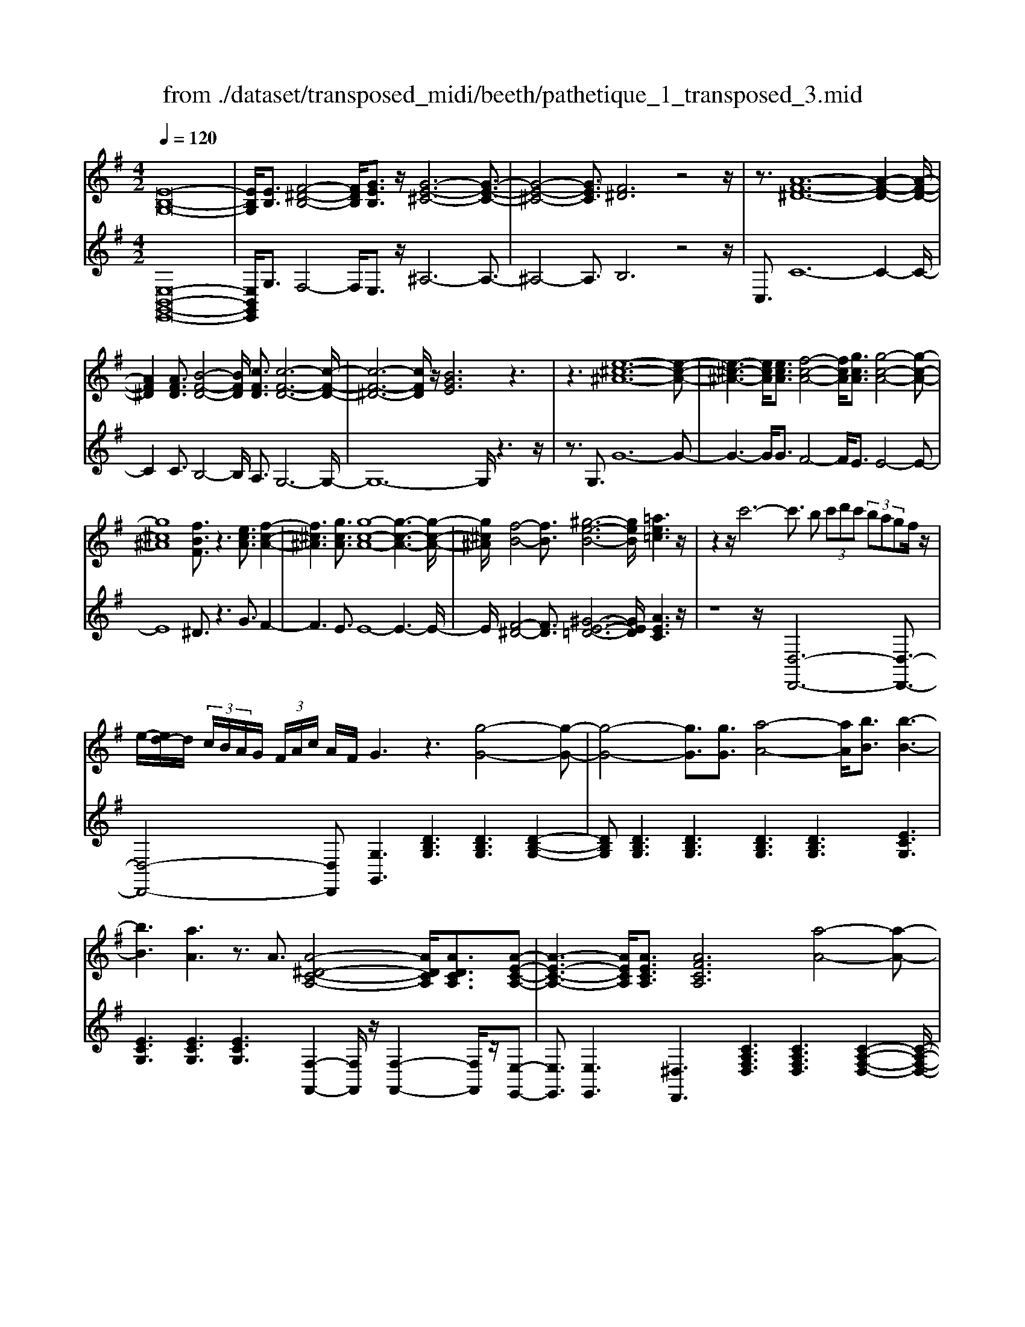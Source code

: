 X: 1
T: from ./dataset/transposed_midi/beeth/pathetique_1_transposed_3.mid
M: 4/2
L: 1/8
Q:1/4=120
% Last note suggests minor mode tune
K:G % 1 sharps
V:1
%%MIDI program 1
[E-B,-G,-]16| \
[EB,G,]/2[EB,]3/2 [F-^D-B,-]4 [FDB,]/2[GEB,]3/2 z/2[G-E-^C-]6[G-E-C-]3/2| \
[G-E-^C-]4 [GEC]3/2[F^D]6z4z/2| \
z3/2[A-F-^D-]12[A-F-D-]2[A-F-D-]/2|
[AF^D]2 [AFD]3/2[B-F-D-]4[BFD]/2 [cFD]3/2[c-F-D-]6[c-F-D-]/2| \
[c-F-^D-]6 [cFD]/2z/2[BGE]6z3| \
z3[e-^c-^A-]12[e-c-A-]| \
[e-^c-^A-]3[ecA]/2[ecA]3/2[f-c-A-]4[fcA]/2[gcA]3/2[g-c-A-]4[g-c-A-]|
[g^c^A]8 [fBF]3/2z3[ecA]3/2 [f-c-A-]2| \
[f^c^A]3[gcA]3/2[g-c-A-]8[g-c-A-]3[g-c-A-]/2| \
[g^c^A]/2[f-B-]4[fB]3/2 [^g-e-B-]6 [geB]/2[=ae=c]3z/2| \
z2 z/2c'6-c'3/2 b (3c'd'c' (3bagf/2z/2|
e/2-[ed-]/2d/2 (3c/2B/2A/2G/2 (3F/2A/2c/2 A/2F/2G3 z3[g-G-]4[g-G-]| \
[g-G-]4 [gG]3/2[gG]3/2[a-A-]4[aA]/2[bB]3/2[b-B-]3| \
[bB]3[aA]3 z3/2A3/2[A-^D-C-A,-]4[ADCA,]/2[ADCA,]3/2[A-E-C-A,-]| \
[A-E-C-A,-]3[AECA,]/2[AECA,]3/2[AFCA,]6[a-A-]4[a-A-]|
[a-A-]4 [aA]3/2[aA]3/2[b-B-]4[bB]/2[c'c]3/2[c'-c-]3| \
[c'c]3[bB]3 z3/2[B^G=FB,]3/2[^c-=G-F-C-]4[cGFC]/2[cGFC]3/2[d-G-F-D-]| \
[d-G-=F-D-]3[d-dG-GF-FD-D]/2[dGFD][^c^A^FC]6[c'-c-]4[c'-c-]3/2| \
[^c'-c-]4 [c'c][c'c]3/2[^d'-d-]4[d'd]/2[e'e]3/2[e'-e-]3[e'-e-]/2|
[e'-e-]2 [e'e]/2[^d'd]3z8z/2 [d'-d-]2| \
[^d'-d-]2 [d'd]/2[e'e]3/2 [=f'f]6 [^f'-f-]4 [f'f]3/2z/2| \
z4 z[f'-f-]4[f'f]/2[g'g]3/2[^g'-g-]4[g'-g-]| \
[^g'g]/2[a'-a-]8[a'a]3z/2 [a'-a-]4|
[a'a]2 [a'-a-]6 [a'a]g'/2z/2  (3f'a'g' f'/2z/2e'/2^d'3/2z| \
z/2^d'3/2 z3/2[d'a]3/2z3/2[d'a]3/2 z2 [e'g]6| \
z16| \
z3/2e'6-e' (3^d'e'f'e'/2=d'/2c'/2 b/2d'/2c'3/2z3/2|
c'3/2z3/2c'3/2z3/2 c'2 z3/2b3-b/2g'3-| \
g'/2f'/2=f'/2e'/2 ^d'/2 (3=d'/2^c'/2=c'/2b/2 ^a/2=a/2^g/2 (3^f/2=f/2e/2 (3^d/2=d/2^c/2=c/2  (3B/2^A/2=A/2 (3G/2=G/2^F/2 =F/2E/2[c-^D]/2c3-c/2z/2D/2-| \
^D/2-[E-D]/2E2[^G=D]/2z/2 [AC]/2[BG]/2z/2[cA]/2 [^dF]/2z/2[e=G]/2z/2 [e^G]3/2[g=d]/2 [ac]/2z/2[bg]/2[c'a]/2 z/2[^d'f]/2[e'b=ge]3/2z/2[b-a-d-B-]| \
[ba^dB]/2[geB]3/2 [fcA]3/2[e-BG-]3/2[e-^AG-]3/2[e-G-]/2[e^cG]3/2[d=AF]3/2 [eGE]/2z/2E3/2[^G=D]/2[A=C]/2z/2 [BG]/2z/2[cA]/2[^dF]/2|
z/2[eG]/2[e^G]3/2[gd]/2z/2[ac]/2 z/2[bg]/2[c'a]/2z/2 [^d'f]/2[e'b=ge]3/2 [badB]3/2[geB]3/2z/2[fcA]3/2[e-BG-]3/2[e-^AG-]3/2| \
[e-^cG-]3[eG]/2[^dBF]z/2[b-B-]2[bB]/2z/2 [bB]2 a/2f/2 (3d/2B/2A/2 F/2 (3D/2E/2G/2E/2 B,/2 (3^A,/2E/2=C/2A,/2| \
B,z/2[b-B-]2[bB]/2 z[bB]2[af]/2^d/2  (3B/2A/2F/2D/2 (3E/2G/2E/2B,/2^A,/2 (3E/2C/2A,/2B,A/2 B/2z/2[eA]/2[dB]/2| \
z/2[^ae]/2z/2[b^d]/2 [e'a]/2z/2[d'b]/2z2z/2 [G-=F=D]3[GE] f/2e/2z/2[bf]/2 z/2[c'e]/2[f'b]/2z/2 [e'c']/2[f'b]/2z/2[e'c']/2|
z2 z/2[^AGE]3[=AF][g^c]/2[fd]/2z/2 [c'g]/2z/2[d'f]/2[g'c']/2 z/2[f'd']/2[g'c']/2z/2 [f'd']/2z[c'g]3/2[d'f]| \
z/2[g^c]3/2 [fd]z/2[cG]3/2[dF] z/2[GC]3/2 [FD]C D/2-[DC-]/2C/2DC/2-[D-C]/2D/2 Cz/2D,/2| \
z/2 (3G,A,^A,d/2z/2g/2 z/2=a/2^a2-a/2g/2- g/2a2-[ag-]/2g/2f (3D,=A,^A,C/2z/2d/2-| \
d/2c'/2-[c'^a-]/2a/2 z/2a/2<=a/2z/2 a/2<g/2z/2g/2 fe/2f/2 z/2g (3D,G,A,^A,/2 z/2 (3dg=az/2^a-|
^a3/2g/2- [a-g]/2a2ge/2- [eC,]/2z/2G,/2z/2 =A,/2^A,/2z/2c/2- [a-c]/2a/2=a a/2gz/2 [g=f-]/2f/2z/2f/2| \
e/2-[ed]/2z/2e/2 z/2=f/2-[fC,]/2z/2 F,/2G,/2z/2A,/2 z/2 (3cfga2-a/2f/2-f/2 a2- a/2f/2-[fe-]/2e/2| \
C,/2z/2 (3G,A,^A,c a=a/2-a/2 a/2<g/2z/2g/2 =ff/2ed/2z/2e/2 fF,/2-[C-F,]/2 C/2^D,/2z/2=D,/2| \
dc' ^a/2-a/2a/2<=a/2 z/2a/2g g/2fe/2 z/2f/2g G,/2-[D-G,]/2D/2=F,/2 z/2E,/2e d'c'/2-c'/2|
c'/2<b/2z/2b/2 aa/2^gfg/2- g/2b/2<a/2z/2 a/2=gg/2 fe f/2-f/2a/2<g/2 z/2g/2f| \
f/2ez/2 e/2<^d/2z/2e/2 =dd/2d/2 z/2z/2e/2dd/2d/2zG/2B/2 (3G/2g/2G/2B/2G/2B/2  (3G/2B/2G/2g/2-[g-G]/2| \
[gB]/2G/2>G/2B/2 G/2g/2-[g-G]/2[g-BG]/2 [g-B]/2[g-G]/2[g-B]/2[gG]/2 [g-G]/2[g-B]/2[gG]/2g/2  (3G/2c/2G/2^g/2G/2  (3e/2G/2a/2A/2e/2  (3A/2b/2B/2e/2B/2  (3c'/2c/2e/2c/2^c'/2| \
[e^c]/2c/2 (3d'/2d/2a/2 d/2e'/2 (3e/2a/2e/2 =f'/2 (3f/2a/2f/2^f'/2 f/2 (3a/2f/2g'/2g/2  (3d'/2g/2^d'/2d/2g/2<d/2e/2g/2e/2  (3e'/2e/2g/2e/2z/2  (3A/2=c/2A/2f/2A/2|
c/2<A/2G/2B/2 G/2g/2-[g-G]/2[g-BG]/2 [g-B]/2[g-G]/2[g-B]/2[g-gG]/2 [g-G]/2[gB]/2G/2z/2  (3G/2B/2G/2g/2-[g-G]/2 [g-B]/2[g-G]/2[g-BG]/2[g-B]/2 [gG]/2g/2-[g-G]/2[gBG]/2 g/2G/2 (3c/2G/2^g/2| \
^G/2e/2 (3G/2a/2A/2 e/2A/2 (3b/2B/2e/2 B/2c'/2 (3c/2e/2c/2 ^c'/2 (3c/2e/2c/2d'/2 d/2 (3a/2d/2e'/2e/2  (3a/2e/2=f'/2f/2a/2  (3f/2^f'/2f/2a/2 (3f/2=g'/2g/2d'/2g/2^g'/2| \
[d'^g]/2g/2z/2 (3c'/2e'/2c'/2a'/2c'/2e'/2<c'/2a/2c'/2 (3a/2f'/2a/2c'/2a/2<b/2 =g'3/2z/2 [g'f']/2a'/2g'/2 (3f'/2e'/2^d'/2e'/2f'/2 (3e'/2=d'/2c'/2b/2a/2^g/2| \
[ba]/2a/2g/2 (3f/2e/2d/2^c/2d/2e/2 [=cB]/2z/2[g'g]3/2f'/2g'/2 (3a'/2g'/2f'/2e'/2^d'/2 (3e'/2f'/2e'/2=d'/2c'/2 (3b/2a/2^g/2a/2b/2 (3a/2=g/2f/2e/2d/2^c/2|
[ed]/2d/2g/2z/2 G3/2[B=F]/2 z/2[cE]/2[dB]/2z/2 [ec]/2[^fc]/2z/2[gB]/2 z/2g3/2 [b=f]/2z/2[c'e]/2[d'b]/2 z/2[e'c']/2[^f'c']/2z/2 [g'-b-]2| \
[g'b][gB]3 z/2[g'b]3[gB]3z/2[g'e']3 [g-e-]2| \
[ge]z/2[f'-e'-^c'-]3[f'-e'-c'-]/2[f'e'c'F-^D-A,-]/2[F-D-A,-]6[FDA,]3/2E2-E/2[^G=D]/2| \
z/2[AC]/2[B^G]/2z/2 [cA]/2[^dF]/2z/2[e=G]/2 [e^G]3/2z/2 [g=d]/2[ac]/2z/2[bg]/2 [c'a]/2z/2[^d'f]/2[e'b=ge]3/2[badB]3/2z/2[geB]3/2[fcA]3/2|
[e-BG-]3/2[e-^AG-]3/2[e-^cG-]3/2[eG]/2[^d=AF]3/2[eGE]/2z/2E3/2[^G=D]/2[A=C]/2 z/2[BG]/2[cA]/2z/2 [^dF]/2z/2[e=G]/2[e^G]3/2[g=d]/2z/2| \
[ac]/2[b^g]/2z/2[c'a]/2 z/2[^d'f]/2[e'b=ge]3/2[badB]3/2 [geB]3/2[fcA]3/2z/2[e-BG-]3/2[e-^AG-]3/2[e-^cG-]3[ed-B-GF-]/2| \
[^dBF]/2z[b-B-]2[bB]/2 z/2[bB]2a/2 (3f/2d/2B/2 A/2 (3F/2D/2E/2G/2 E/2 (3B,/2^A,/2E/2C/2 A,/2B,z/2 [b-B-]2| \
[bB]/2z/2[bB]2a/2f/2  (3^d/2B/2A/2F/2 (3D/2E/2G/2E/2B,/2 (3^A,/2E/2C/2A,/2B, A/2B/2z/2[eA]/2 [dB]/2z/2[ae]/2[bd]/2 z/2[e'a]/2[d'b]/2z/2|
z2 z/2[G-=FD]3[GE]f/2e/2z/2 [bf]/2[c'e]/2z/2[f'b]/2 [e'c']/2z/2[f'b]/2[e'c']/2 z3[^A-G-E-]| \
[^AGE]2 [=AF][g^c]/2[fd]/2 z/2[c'g]/2[d'f]/2z/2 [g'c']/2[f'd']/2z/2[g'c']/2 [f'd']/2z3/2 [c'g]3/2[d'f]z/2[gc]3/2[fd]z/2| \
[^cG]3/2[dF]z/2[GC]3/2[FD]CD/2-[DC-]/2C/2 D/2-[DC-]/2C/2DCz/2 D,/2z/2 (3G,A,^A,d/2z/2| \
g/2z/2a/2^a2-a/2 g/2-g/2a2-[ag-]/2g/2 f (3D,=A,^A,C/2z/2 dc'/2-[c'a-]/2 a/2z/2a/2<=a/2|
z/2a/2<g/2z/2 g/2fe/2 f/2z/2g  (3D,G,A, ^A,/2z/2 (3dg=az/2^a2-a/2 g/2-[a-g]/2a-| \
^ag e/2-[eC,]/2z/2G,/2 z/2=A,/2^A,/2z/2 c/2-[a-c]/2a/2=aa/2g z/2[g=f-]/2f/2z/2 f/2<e/2d/2z/2 e/2z/2f/2-[fC,]/2| \
z/2=F,/2G,/2z/2 A,/2z/2 (3cfga2-a/2f/2- f/2a2-a/2f/2-[fe-]/2 e/2C,/2z/2 (3G,A,^A,c/2-| \
c/2^a=a/2- a/2a/2<g/2z/2 g/2=ff/2 ed/2z/2 e/2fF,/2- [C-F,]/2C/2^D,/2z/2 =D,/2dc'^a/2-a/2a/2|
a/2-a/2a/2gg/2f e/2z/2f/2gG,/2-[D-G,]/2D/2 =F,/2z/2E,/2ed'c'/2- c'/2c'/2<b/2z/2 b/2aa/2| \
^gf g/2-g/2b/2<a/2 z/2a/2=g g/2fef/2-f/2a/2<g/2z/2g/2ff/2e z/2e/2<^d/2z/2| \
e/2dd/2 d/2z/2z/2e/2 dd/2d/2 zG/2B/2  (3G/2g/2G/2B/2G/2 B/2 (3G/2B/2G/2g/2- [g-G]/2[gB]/2G/2>G/2 B/2G/2g/2-[g-G]/2| \
[g-BG]/2[g-B]/2[g-G]/2[g-B]/2 [gG]/2[g-G]/2[g-B]/2[gG]/2 g/2 (3G/2c/2G/2^g/2 G/2 (3e/2G/2a/2A/2 e/2 (3A/2b/2B/2e/2 B/2 (3c'/2c/2e/2c/2  (3^c'/2c/2e/2c/2 (3d'/2d/2a/2d/2e'/2e/2|
[ae]/2=f'/2 (3f/2a/2f/2 ^f'/2f/2 (3a/2f/2g'/2 g/2 (3d'/2g/2^d'/2d/2 g/2<d/2e/2g/2 e/2 (3e'/2e/2g/2e/2 z/2 (3A/2c/2A/2f/2 A/2c/2<A/2G/2 B/2G/2g/2-[g-G]/2| \
[g-BG]/2[g-B]/2[g-G]/2[g-B]/2 [g-gG]/2[g-G]/2[gB]/2G/2 z/2 (3G/2B/2G/2g/2- [g-G]/2[g-B]/2[g-G]/2[g-BG]/2 [g-B]/2[gG]/2g/2-[g-G]/2 [gBG]/2g/2G/2 (3c/2G/2^g/2G/2e/2 (3G/2a/2A/2e/2A/2b/2| \
[eB]/2B/2c'/2 (3c/2e/2c/2^c'/2 (3c/2e/2c/2 d'/2d/2 (3a/2d/2e'/2 e/2 (3a/2e/2=f'/2f/2 a/2 (3f/2^f'/2f/2a/2  (3f/2g'/2g/2d'/2g/2  (3^g'/2g/2d'/2g/2z/2  (3=c'/2e'/2c'/2a'/2c'/2| \
e'/2<c'/2a/2c'/2  (3a/2f'/2a/2c'/2a/2<b/2g'3/2 z/2[g'f']/2a'/2g'/2  (3f'/2e'/2^d'/2e'/2f'/2  (3e'/2=d'/2c'/2b/2a/2  (3^g/2a/2b/2a/2=g/2  (3f/2e/2d/2^c/2d/2|
e/2[cB]/2z/2[g'g]3/2f'/2g'/2  (3a'/2g'/2f'/2e'/2^d'/2  (3e'/2f'/2e'/2=d'/2c'/2  (3b/2a/2^g/2a/2b/2  (3a/2=g/2f/2e/2d/2  (3^c/2d/2e/2d/2g/2 z/2G3/2| \
[B=F]/2z/2[cE]/2[dB]/2 z/2[ec]/2[^fc]/2z/2 [gB]/2z/2g3/2[b=f]/2z/2[c'e]/2 [d'b]/2z/2[e'c']/2[^f'c']/2 z/2[g'b]3[g-B-]2[g-B-]/2| \
[gB]/2z/2[g'b]3 [gB]3z/2[g'e']3[ge]3z/2 [f'-e'-^c'-]2| \
[f'-e'-^c'-]3/2[f'e'c'F-E-C-]/2 [F-E-C-]6 [FEC]3/2[B-F-D-B,-]6[B-F-D-B,-]/2|
[B-F-D-B,-]8 [BFDB,]2 [BF]3/2[^c-^A-F-]4[cAF]/2| \
[dBF]3/2z/2 [d-B-^G-]12 [dBG][^c-^A-]| \
[^c-^A-]4 [cA]z6[e-c-A-]4[e-c-A-]| \
[e-^c-^A-]8 [e-c-A-]3[ecA]/2[ecA]3/2[f-c-A-]3|
[f^c^A]3/2[gcA]3/2[g-c-A-]12[gcA]| \
z/2[fdB]6z6[e-^c-^A-]3[e-c-A-]/2| \
[e-^c-^A-]12 [ecA][ecA]3/2[f-c-A-]3/2| \
[f^c^A]3[gcA]3/2[g-c-A-]8[g-c-A-]3[g-c-A-]/2|
[g^c^A]3/2[^g-B-G-]12[gBG][c-A-=G-]3/2| \
[^c-^A-G-]8 [c-A-G-]3[cB-A^G-=G^D-]/2[B-^G-D-]4[B-G-D-]/2| \
[B^G^D]8 [^A-=G-E-^C-]8| \
[^AGE^C]6 [G-C-A,-]8 [G-C-A,-]2|
[G-^C-^A,-]8 [GCA,]3z/2 (3^GcB[=gc]/2 z/2[^gB]/2[c'=g]/2z/2| \
[b^g]/2z/2[=g'^c']/2[^g'b]z/2[gG] z3/2[gG]/2 z/2[^aA]/2[bB]/2z/2 [bB]3/2[aA]z3/2 [aA]/2[bB]/2z/2[c'c]/2 z/2[c'c]/2B/2z/2| \
^A/2[=fB]/2z/2[^fA]/2 z/2[b=f]/2[a^f]/2z/2 [=f'b]/2[^f'a]z/2 [aA]z3/2[aA]/2z/2[bB]/2 [^c'c]/2z/2[c'c]3/2[bB]z3/2[bB]/2[c'c]/2| \
z/2[d'd]/2z/2[d'd-]/2 [dd]/2d'/2d/2-[d'dd]/2 d'/2d/2-[d'd]/2[d'd]/2 d/2-[d'd]/2[d'd]/2d/2- [d'd]/2 (3d/2d'/2d/2d'/2 d/2 (3d'/2d/2d'/2d/2  (3d'/2d/2d'/2d/2d'/2 ^c/2-[c'cc]/2c'/2c/2-|
[^c'c]/2[c'c]/2c/2-[c'c]/2 [c'c]/2c/2-[c'c]/2c/2 [c'c-]/2[c'c]/2c/2 (3c'/2c/2c'/2c/2 (3c'/2c/2c'/2 c/2c'/2 (3c/2c'/2c/2 c'/2=c/2-[c'c]/2[c'c]/2 c/2-[c'c]/2[c'c]/2c/2- [c'c]/2c/2[c'c-]/2[c'c]/2| \
c/2 (3c'/2c/2c'/2c/2  (3c'/2c/2c'/2c/2c'/2  (3c/2c'/2B/2b/2 (3B/2b/2A/2a/2A/2 (3a/2^G/2g/2G/2 (3g/2=F/2f/2 F/2f/2 (3E/2e/2E/2 e/2D/2-[dDD]/2d/2 C/2 (3c/2C/2c/2B,/2| \
 (3B/2B,/2B/2A,/2A/2  (3A,/2A/2G,/2G/2 (3G,/2G/2F,/2F/2F,/2 (3F/2G,/2G/2G,/2G/2 (3F,/2F/2F,/2F/2E,/2[E^D-D,-]/2 [DD,]/2z[C=F,]/2 ^G,/2 (3F,/2^F,/2C/2A,/2 F,/2 (3E,/2C/2=G,/2E,/2| \
 (3^D,/2B,/2F,/2D,/2=F,/2  (3C/2^G,/2F,/2^F,/2C/2  (3A,/2F,/2E,/2C/2=G,/2 [B,-F,-E,D,-]/2[B,F,D,]/2^G/2z/2 A/2[=fG]/2z/2[^fA]/2 [g=f]/2z/2[a^f]/2[=f'g]/2 z/2[^f'a]/2[g'=f']/2z/2 [a'-^f'-]2|
[a'f']e'/2-e'/2- e'/2[f'^d']z[C=F,]/2^G,/2 (3F,/2^F,/2C/2A,/2F,/2 (3E,/2C/2=G,/2E,/2 (3D,/2B,/2F,/2 D,/2=F,/2 (3C/2^G,/2F,/2 ^F,/2C/2 (3A,/2F,/2E,/2 C/2=G,/2[B,-F,-E,D,-]/2[B,F,D,]/2| \
^G/2z/2A/2[=fG]/2 z/2[^fA]/2[g=f]/2z/2 [a^f]/2[=f'g]/2z/2[^f'a]/2 [g'=f']/2z/2[a'^f']3 e'/2-e'/2-e'/2[f'^d']/2 z/2[g'=f']/2z/2[a'-^f'-]2[a'-f'-]/2| \
[a'f']/2e'/2-e'/2-e'/2 [f'^d']/2z/2[^g'=f']/2[a'^f']3e'/2-e'/2-e'/2 z/2[a'f'd']/2f'/2e'/2  (3d'/2a'/2f'/2e'/2 (3d'/2a'/2f'/2e'/2d'/2 (3f'/2d'/2b/2c'/2=d'/2c'/2| \
[ba]/2c'/2 (3a/2g/2f/2 a/2f/2 (3e/2^d/2f/2 d/2B/2 (3c/2=d/2c/2 B/2 (3A/2c/2A/2G/2 F/2 (3A/2F/2E/2^D/2 F/2 (3D/2B,/2C/2=D/2  (3C/2B,/2A,/2G,/2F,/2  (3E,/2^D,/2E,/2D,/2C,/2|
 (3B,,/2A,,/2G,,/2F,,/2E2-E/2 [^GD]/2[AC]/2z/2[BG]/2 [cA]/2z/2[^dF]/2[e=G]/2 z/2[e^G]3/2 [g=d]/2z/2[ac]/2[bg]/2 z/2[c'a]/2[^d'f]/2z/2 [e'b=ge]3/2[b-a-d-B-]/2| \
[ba^dB][geB]3/2[fcA]3/2 [e-BG-]3/2[e-G-]/2 [e-^AG-]3/2[e^cG]3/2[d=AF]3/2[eGE]/2z/2E3/2[^G=D]/2z/2 [A=C]/2[BG]/2z/2[cA]/2| \
[^dF]/2z/2[eG]/2[e^G]3/2z/2[g=d]/2 [ac]/2z/2[bg]/2[c'a]/2 z/2[^d'f]/2[e'b=ge]3/2[c'gc]3/2 z/2[a=fc]3/2 [ge^A]3/2[fc=A]3/2[=d-^A-F-]| \
[d^A=F]/2[c-=AF]3/2 c/2-[cG-E-][GE]/2 [dA^F]3/2[d'ad]3/2[^agd]3/2[=afc]3/2 [gd^A]3/2z/2 [^dcG]3/2[=d-AG]3/2[d-=A-F-]|
[dAF]/2[eB^G]3/2 [e'be]3/2z/2 [c'ae]3/2[bgd]3/2[aec]3/2[=fA]3/2 [eA]3/2z/2 [^dA]3/2[e-G-]/2 [eGD-]/2D/2E| \
^D/2-[E-D]/2E/2DE/2-[ED-]/2D/2 z/2E,/2z/2A,/2 z/2 (3B,Cea/2z/2b/2 z/2c'2-[c'a-]/2a/2c'2-c'/2| \
a/2-[a^g-]/2g/2E,/2 z/2 (3B,CDed'c'/2-c'/2c'/2 bb/2az/2[ag-]/2g/2 f/2z/2g/2aE,/2z/2A,/2| \
B,/2z/2C/2e/2 z/2a/2z/2c'/2 e'2- e'/2a/2z/2a'2-[a'e'-]/2 e'/2^d' (3B,,F,G,A,/2 z/2Ba/2-|
[ag-]/2g/2z/2[gf-]/2 f/2z/2f/2<e/2 z/2e/2^d ^c/2d/2z/2e/2- [eB,,]/2z/2E,/2z/2  (3F,G,b e'/2z/2f'/2z/2 g'2-| \
[g'e'-]/2e'/2g'2-g'/2e'/2- [e'^d'-]/2d'/2B,,/2z/2  (3F,G,A, ba' g'/2-g'/2g'/2f'f'/2e' z/2[e'd'-]/2d'/2^c'/2| \
z/2^d'/2z/2f'/2 e'e'/2=d'z/2[d'^c'-]/2c'/2 b/2z/2c'/2z/2 e'/2d'd'/2 =c'z/2[c'b-]/2 b/2a/2z/2b/2 z/2d'/2c'| \
c'/2bz/2 b/2<^a/2a/2z/2 a/2z/2z/2[c'b-]/2 b/2b/2z/2b/2 z/2z/2[c'b-]/2b/2 b/2z/2b/2zE/2>G/2E/2 e/2-[e-E]/2[e-GE]/2[e-G]/2|
[e-E]/2[e-G]/2[e-eE]/2[e-E]/2 [eG]/2E/2z/2 (3=F/2^G/2F/2f/2-[f-F]/2[f-G]/2 [f-F]/2[f-GF]/2[f-G]/2[fF]/2 f/2-[f-F]/2[fGF]/2e/2 E/2 (3A/2E/2g/2G/2 e/2 (3G/2a/2A/2e/2 A/2 (3b/2B/2e/2B/2| \
c'/2 (3c/2e/2c/2^c'/2  (3c/2e/2c/2^d'/2d/2  (3a/2d/2e'/2e/2 (3a/2e/2f'/2f/2 (3a/2f/2^g'/2 g/2b/2 (3g/2a'/2a/2 =c'/2 (3a/2f'/2a/2c'/2 a/2>=g/2b/2g/2 e'/2g/2[bg]/2z/2| \
f/2 (3a/2f/2^d'/2f/2 a/2f/2>E/2G/2 E/2e/2-[e-E]/2[e-G]/2 [e-GE]/2[e-E]/2[e-G]/2[eE]/2 [e-E]/2[e-G]/2[eE]/2z/2 =F/2^G/2[f-F]/2[f-F]/2 [f-G]/2[f-F]/2[f-G]/2[f-GF]/2 [fF]/2f/2-[f-F]/2[fG]/2| \
[e=F]/2E/2A/2 (3E/2^g/2G/2e/2G/2 (3a/2A/2e/2A/2b/2 (3B/2e/2B/2c'/2 (3c/2e/2c/2 ^c'/2c/2 (3e/2c/2^d'/2 d/2 (3a/2d/2e'/2e/2 a/2 (3e/2^f'/2f/2a/2  (3f/2g'/2g/2b/2g/2|
 (3a'/2a/2c'/2a/2f'/2 a/2[c'a]/2z/2g/2  (3b/2g/2e'/2g/2b/2<g/2f/2a/2f/2  (3^d'/2f/2a/2f/2e/2 z/2e'3/2  (3d'/2e'/2f'/2e'/2=d'/2  (3c'/2b/2c'/2d'/2c'/2| \
 (3b/2a/2g/2f/2=f/2  (3^f/2g/2f/2e/2^d/2  (3c/2B/2^A/2B/2c/2 =A/2<G/2[e'e]3/2d'/2e'/2f'/2  (3e'/2=d'/2c'/2b/2c'/2  (3d'/2c'/2b/2a/2g/2  (3f/2=f/2^f/2g/2f/2| \
 (3e/2^d/2c/2B/2^A/2  (3B/2c/2B/2e/2z/2 E3/2[^G=D]/2 z/2[=AC]/2[BG]/2z/2 [cA]/2z/2[^dF]/2[e=G]/2 z/2[e^G]3/2 [g=d]/2z/2[ac]/2[bg]/2 z/2[c'a]/2[^d'f]/2z/2| \
[e'ge]3[eGE]3 z/2[e'ge]3[e-G-E-]3[eGE]/2[g'-e'-^c'-g-]3|
[g'e'^c'g][GEC^A,]8z6z| \
z8 z3/2[e^c^A]3/2[f-c-A-]4[fcA]/2[g-c-A-]/2| \
[g^c^A][g-c-A-]12[gcA] z/2[f-^d-B-]3/2| \
[f-^d-B-]4 [fdB]/2z8z3z/2|
z8 z3[af^d]3/2[b-f-d-]3[b-f-d-]/2| \
[bf^d][c'fd]3/2[c'-f-d-]12[c'fd]z/2| \
[bge]6 z8 z2| \
z12 z/2[d'b^gd]3/2 [e'-b-g-e-]2|
[e'-b-^g-e-]2 [e'bge]/2[=f'bgf]2[f'-b-g-f-]8[f'-b-g-f-]3[f'-b-g-f-]/2| \
[=f'b^gf]3/2[e'-e-]6[e'd'-ed-]/2 [d'd]6 [c'-c-]2| \
[c'-c-]4 [c'c]/2[b-B-]6[bB]/2[a-A-]4[a-A-]| \
[aA]3/2[g-G-]6[gG]/2 z6 z/2[f-c-A-]3/2|
[f-c-A-]4 [fcA]3/2z8z2z/2| \
z8 z3E2-E/2[^GD]/2 z/2[AC]/2[BG]/2z/2| \
[cA]/2[^dF]/2z/2[eG]/2 [e^G]3/2z/2 [g=d]/2[ac]/2z/2[bg]/2 [c'a]/2z/2[^d'f]/2[e'=g]3/2[e'ge]3/2z/2[e'ge]3/2[e'ge]3/2 [g'e'^c'g]z| \
z3/2[ge^c^A]z2[bgeB]z2z/2 [^DB,=A,F,]z2z/2[EB,G,]
V:2
%%clef treble
%%MIDI program 1
[E,-B,,-G,,-E,,-]16| \
[E,B,,G,,E,,]/2G,3/2 F,4- F,/2E,3/2 z/2^A,6-A,3/2-| \
^A,4- A,3/2B,6z4z/2| \
C,3/2C12-C2-C/2-|
C2 C3/2B,4-B,/2 A,3/2G,6-G,/2-| \
G,12- G,/2z3z/2| \
z3/2G,3/2G12-G-| \
G3-G/2G3/2F4-F/2E3/2E4-E-|
E8 ^D3/2z3G3/2 F2-| \
F3E3/2E8-E3-E/2-| \
E/2[F-^D-]4[FD]3/2 [^G-E-=D-]6 [GED]/2[AEC]3z/2| \
z8 z/2[D,-D,,-]6[D,-D,,-]3/2|
[D,-D,,-]4 [D,D,,][G,G,,]3 [DB,G,]3[DB,G,]3 [D-B,-G,-]2| \
[DB,G,][DB,G,]3 [DB,G,]3[DB,G,]3 [DB,G,]3[ECG,]3| \
[ECG,]3[ECG,]3 [ECG,]3[F,-F,,-]2[F,F,,]/2z/2 [F,-F,,-]2 [F,F,,]/2z/2[E,-E,,-]| \
[E,E,,]3/2[E,E,,]3[^D,D,,]3[CA,F,D,]3[CA,F,D,]3[C-A,-F,-D,-]2[C-A,-F,-D,-]/2|
[CA,F,^D,]/2[CA,F,=D,]3[CA,F,D,]3[CA,F,D,]3[CA,F,D,]3[B,^G,=F,D,]3[B,-G,-F,-D,-]/2| \
[B,-^G,-=F,-D,-]2 [B,G,F,D,]/2[B,G,F,D,]3[B,G,F,D,]3[^C,-C,,-]2[C,C,,]/2z/2[C,-C,,-]2[C,C,,]/2 z/2[B,,-B,,,-]3/2| \
[B,,B,,,][B,,-B,,,-]2[B,,B,,,]/2z/2 [^A,,A,,,]3[F^CA,]3 [FCA,]3[FCA,]3| \
[F^C^A,]3[FCA,]3 [FCA,]3[FCA,]3 [F=C=A,]3[F-C-A,-]|
[FCA,]2 [F-C-A,-]2 [FCA,]/2z/2[F-C-A,-]2[FCA,]/2z/2 [^DA,F,]3[D-A,-F,-]2[DA,F,]/2[D-A,-F,-]2[DA,F,]/2| \
z/2[^DA,F,]3[CF,D,]3[CF,D,]3[C-F,-D,-]2[CF,D,]/2 [C-F,-D,-]2 [CF,D,]/2z/2[A,-D,-C,-]| \
[A,^D,C,]3/2z/2 [A,-D,-C,-]2 [A,D,C,]/2[A,-D,-C,-]2[A,D,C,]/2z/2[A,D,C,]3[A,-D,-B,,-]2[A,D,B,,]/2z/2[A,-D,-B,,-]2[A,D,B,,]/2| \
[A,-^D,-B,,-]2 [A,D,B,,]/2z/2[A,-D,-B,,-]2[A,D,B,,]/2z/2 [A,-E,-C,-]2 [A,E,C,]/2[A,-E,-C,-]2[A,E,C,]/2z/2[A,-E,-C,-]2[A,E,C,]/2 [A,-E,-C,-]2|
[A,E,C,]3/2[A,-^D,-B,,-]4[A,D,B,,]3/2z8z| \
z3[fB]3/2z3/2 [fB]3/2z2[ec]6z/2| \
z16| \
z16|
z2 z/2[FEA,]3/2 z3/2[FEA,]2z3/2[GEB,]6z| \
z4 z[A,F,B,,]3 z8| \
E,,/2-[E,E,,]/2E,,/2-[E,E,,-E,,]/2 [E,E,,]/2E,,/2 (3E,/2E,,/2E,/2 E,,/2 (3E,/2E,,/2E,/2E,,/2 E,/2E,,/2-[E,E,,E,,]/2E,/2 E,,/2 (3E,/2E,,/2E,/2E,,/2  (3E,/2E,,/2E,/2E,,/2E,/2 E,,/2[E,E,,-]/2[E,E,,]/2E,,/2  (3E,/2F,,/2F,/2F,,/2-[F,F,,]/2| \
 (3G,,/2G,/2G,,/2G,/2A,,/2  (3A,/2A,,/2A,/2B,,/2-[B,B,,]/2 B,,/2-[B,C,-B,,]/2[CC,]/2C,/2- [CC,]/2[^A,A,,-]/2[A,,-A,,]/2[A,A,,]/2 B,,/2-[B,B,,-B,,]/2[B,B,,]/2E,,/2- [E,E,,]/2[E,E,,-]/2[E,,-E,,]/2[E,E,,]/2  (3E,,/2E,/2E,,/2E,/2 (3E,,/2E,/2E,,/2E,/2E,,/2E,/2|
[E,E,,-]/2[E,,E,,]/2E,/2 (3E,,/2E,/2E,,/2E,/2 (3E,,/2E,/2E,,/2 E,/2E,,/2 (3E,/2E,,/2E,/2 E,,/2-[E,E,,]/2[E,E,,]/2F,,/2 F,/2F,,/2-[F,G,,F,,]/2G,/2 G,,/2 (3G,/2A,,/2A,/2A,,/2- [A,A,,]/2B,,/2-[B,B,,-B,,]/2[B,B,,]/2 C,/2-[CC,]/2[CC,-]/2[C,^A,,-]/2| \
[^A,A,,]/2A,,/2-[A,A,,-A,,]/2[A,A,,]/2 A,,/2-[A,A,,]/2[B,-B,,-]/2[F-^D-B,B,,]/2 [FD]/2[FD][F-D-]/2 [FDB,-]/2B,/2[G-E-]/2[G-GE-E]/2 [GE]/2[GE][=AF]z3z/2  (3C,,/2C,/2C,,/2C,/2[B,,-B,,,-]/2| \
[B,,B,,,]/2[F-^D-]/2[F-FD-D]/2[FD]/2 [F-D-]/2[FDB,-]/2B,/2[GE][G-E-]/2[G-GE-E]/2[GE]/2 [AF]z3 z/2C,,/2 (3C,/2C,,/2C,/2 B,,,/2-[B,,B,,,]/2 (3B,,,/2B,,/2B,,,/2 B,,/2 (3B,,,/2B,,/2B,,,/2B,,/2| \
B,,,/2 (3B,,/2B,,,/2B,,/2B,,,/2  (3B,,/2B,,,/2B,,/2B,,,/2B,,/2  (3B,,,/2B,,/2B,,,/2B,,/2 (3B,,,/2B,,/2B,,,/2B,,/2B,,,/2-[B,,B,,,]/2 [B,,B,,,]/2C,,/2-[C,C,,]/2 (3C,,/2C,/2C,,/2C,/2 (3C,,/2C,/2C,,/2 C,/2C,,/2 (3C,/2C,,/2C,/2 C,,/2 (3C,/2C,,/2C,/2C,,/2|
C,/2 (3C,,/2C,/2C,,/2C,/2 ^C,,/2[C,C,,-]/2[C,C,,]/2C,,/2  (3C,/2C,,/2C,/2D,,/2-[D,D,,]/2  (3D,,/2D,/2D,,/2D,/2 (3D,,/2D,/2D,,/2D,/2D,,/2 (3D,/2D,,/2D,/2D,,/2 (3D,/2D,,/2D,/2 D,,/2D,/2 (3D,,/2D,/2D,,/2 D,/2 (3D,,/2D,/2D,,/2D,/2| \
D,,/2 (3D,/2D,,/2D,/2D,,/2  (3D,/2D,,/2D,/2D,,/2D,/2  (3D,,/2D,/2D,,/2D,/2 (3D,,/2D,/2D,,/2D,/2D,,/2D,/2 [D,D,,]z4z3/2D/2-[^AGD-]| \
[^AGD-]/2[AGD-]/2D/2D-[A-G-D-]/2[A-AG-GD-]/2[AGD-]/2 [A-G-D]/2[AGD-]/2D/2-[AGD-][A-G-D-]/2[A-AG-GD]/2[AG]/2 D/2-[AGD-][AGD-][A-G-D]/2[AGD-]/2D/2- [c=AD-][cAD-]/2[cAD]/2 z/2D/2-[cAD-]| \
[cAD-][c-A-D]/2[cAD-]/2 D/2-[c-A-D-]/2[c-cA-AD-]/2[cAD-]/2 [cAD]D/2-[cAD-][cAD-][c-A-D-]/2 [cAD-D]/2D/2-[^A-G-D-]/2[AAGGD-]/2 D/2-[AGD]/2z/2D/2- [AGD-][A-G-D-]/2[A-AG-GD-]/2 [AGD]/2D-[A-G-D-]/2|
[^A-AG-GD-]/2[AGD-]/2[A-G-D]/2[AGD-]/2 D/2-[AGD-][A-G-D-]/2 [A-AG-GD]/2[AG]/2C- [A-G-C-]/2[AAGGC-]/2C/2-[AGC]/2 C-[AGC-] [A-G-C-]/2[A-AG-GC]/2[AG]/2C/2- [AGC-][AGC-] [A-G-C-]/2[AGC-C]/2C/2-[A-G-C-]/2| \
[^AGC-]/2[A-G-C-]/2[A-AG-GC-]/2[AGC]/2 C/2-[=A=FC-][AFC-][AFC]/2C- [A-F-C-]/2[A-AF-FC-]/2[AFC-]/2[A-F-C]/2 [AF]/2C/2-[AFC-] [A-F-C-]/2[A-AF-FC-]/2[AFC]/2C-[A-F-C-]/2[A-AF-FC-]/2[AFC-]/2 [A-F-C]/2[AFC-]/2C/2-[^A-G-C-]/2| \
[^AGC-]/2[AGC-]/2[AGC]/2z/2 C/2-[AGC-][AGC-][A-G-C]/2[AGC-]/2C/2- [AGC-][A-G-C-]/2[A-AG-GC-]/2 [AGC]/2C/2-[AGC-] [AGC-][A-G-C-]/2[AG=F-C]/2 F/2-[c-=A-F]/2[cA]/2^D/2- [cAD]=D/2-[c-A-D-]/2| \
[cAD-]/2[cAD-][c-A-D]/2 [cAD-]/2D/2-[cAD-] [c-A-D-]/2[c-cA-AD-]/2[cAD]/2D/2- [cAD-][cAD-] [c-A-D-]/2[cAG-D]/2G/2-[d-^A-G]/2 [dA]/2=F/2-[d=AF] E/2-[dBE-][dBE-][d-B-E]/2[dBE-]/2E/2-|
[dBE-][d-B-E-]/2[d-dB-BE-]/2 [dBE]/2E/2-[dBE-] [dBE-][d-B-E-]/2[dBA-E]/2 A/2-[ecA-][e-c-A-]/2 [e-ec-cA-]/2[ecA]/2D/2-[cAD][cA^D-][c-A-D]/2 [cAE-]/2E/2-[BGE-] [B-G-E-]/2[B-BG-GE-]/2[BGE]/2C/2-| \
[AGC-][AGC-] [A-G-C-]/2[AGD-C]/2D/2-[BGD-][B-G-D-]/2[B-BG-GD-]/2[BGD]/2 D-[AFD-] [A-F-D-]/2[A-AF-FD-]/2[AFD]/2G,/2- [DG,-]/2[B,G,-]/2[DG,-]/2[DB,G,-]/2 [B,G,-]/2[DG,-]/2[B,G,-]/2[DG,-]/2 [DB,G,]/2G,/2-[DG,-]/2[B,G,]/2| \
 (3D/2=F,/2D/2B,/2D/2 B,/2 (3D/2B,/2D/2B,/2 D/2B,/2 (3D/2F,/2D/2 B,/2D/2E,/2 (3C/2G,/2C/2D,/2B,/2 (3E,/2B,/2C,/2C/2E,/2 (3C/2B,,/2B,/2E,/2B,/2 (3A,,/2A,/2E,/2A,/2 (3G,,/2G,/2A,,/2| \
G,/2F,,/2 (3F,/2A,,/2F,/2 E,,/2 (3E,/2A,,/2E,/2D,,/2  (3D,/2A,,/2D,/2C,,/2C,/2  (3A,,/2C,/2B,,,/2B,,/2 (3G,,/2B,,/2B,,,/2B,,/2G,,/2B,,/2 [C,C,,]z2[D,D,,] z2|
G,/2-[DG,-]/2[B,G,-]/2[DG,-]/2 [B,G,-]/2[DB,G,-]/2[DG,-]/2[B,G,-]/2 [DG,-]/2[B,G,]/2[DG,-]/2[DG,-]/2 [B,G,]/2D/2=F,/2-[DB,F,-]/2 [DF,-]/2[B,F,-]/2[DF,-]/2[B,F,-]/2 [DB,F,-]/2[DF,-]/2[B,F,-]/2[DF,]/2 F,/2-[DB,F,-]/2[DF,]/2E,/2 C/2 (3G,/2C/2D,/2B,/2| \
E,/2 (3B,/2C,/2C/2E,/2 C/2 (3B,,/2B,/2E,/2B,/2  (3A,,/2A,/2E,/2A,/2G,,/2  (3G,/2A,,/2G,/2F,,/2 (3F,/2A,,/2F,/2E,,/2E,/2 (3A,,/2E,/2D,,/2D,/2 (3A,,/2D,/2C,,/2 C,/2A,,/2 (3C,/2B,,,/2B,,/2 G,,/2 (3B,,/2B,,,/2B,,/2B,,,/2| \
B,,/2[C,C,,]z2[D,D,,]z2z/2[G,-G,,-]/2[B-G-G,G,,]/2 [BG]/2[B-G-]/2[B-BG-G]/2[BG]/2 E-[B-G-E-]/2[B-BG-GE-]/2 [BGE-]/2[B-G-E]/2[BGC-]/2C/2- [AGC-][AGC-]/2[A-G-C]/2| \
[AG]/2D/2-[AFD-] [AFD-][A-F-D]/2[AFG,-]/2 G,/2-[GB,G,-][G-B,-G,-]/2 [G-GB,-B,G,]/2[GB,]/2E,/2-[EB,G,E,-][EB,G,E,-][E-B,-G,-E,]/2 [EB,G,C,-]/2C,/2-[C-A,-G,-C,-]/2[CCA,A,G,G,C,-]/2 C,/2-[C-A,-G,-C,]/2[CA,G,]/2D,/2- [DA,F,D,-][D-A,-F,-D,-]/2[D-DA,-A,F,-F,D,-]/2|
[DA,F,D,]/2G,,/2-[G,G,,]/2G,,/2- [G,G,,-G,,]/2[G,G,,]/2G,,/2-[G,G,,]/2 [G,G,,-]/2[G,,-G,,]/2[G,G,,]/2G,,/2- [G,G,,-G,,]/2[G,G,,]/2G,,/2-[G,G,,]/2 [G,G,,-]/2[G,,-G,,]/2[G,G,,]/2G,,/2- [G,G,,-G,,]/2[G,G,,]/2G,,/2-[G,G,,]/2 [G,G,,-]/2[G,,-G,,]/2[G,G,,]/2G,,/2- [G,G,,-G,,]/2[G,G,,]/2G,,/2-[G,G,,]/2| \
[G,G,,-]/2[G,,F,,-]/2[F,F,,]/2F,,/2- [F,F,,-F,,]/2[F,F,,]/2F,,/2-[F,F,,]/2 E,,/2-[E,E,,-E,,]/2[E,E,,]/2E,,/2- [E,E,,]/2[E,E,,-]/2[E,,D,,-]/2[D,D,,]/2 D,,/2[D,D,,-]/2[D,D,,]/2D,,/2- [D,D,,]/2[C,C,,-]/2[C,,-C,,]/2[C,C,,]/2 C,,/2-[C,C,,-C,,]/2[C,C,,]/2B,,,/2- [B,,B,,,]/2[B,,B,,,]/2B,,,/2-[B,,B,,,]/2| \
B,,,/2-[B,,B,,,]/2[^A,,-A,,,-]3 [A,,-A,,,-]/2[B,,-A,,B,,,-A,,,]/2[B,,-B,,,-]6[B,,B,,,]3/2E,,/2-[E,E,,]/2E,,/2- [E,E,,-E,,]/2[E,E,,]/2E,,/2E,/2| \
[E,E,,]/2E,,/2 (3E,/2E,,/2E,/2 E,,/2E,/2E,,/2-[E,E,,E,,]/2 E,/2E,,/2 (3E,/2E,,/2E,/2 E,,/2 (3E,/2E,,/2E,/2E,,/2 E,/2E,,/2[E,E,,-]/2[E,E,,]/2 E,,/2 (3E,/2F,,/2F,/2F,,/2- [F,F,,]/2 (3G,,/2G,/2G,,/2G,/2 A,,/2 (3A,/2A,,/2A,/2B,,/2-|
[B,B,,]/2B,,/2-[B,C,-B,,]/2[CC,]/2 C,/2-[CC,]/2[^A,A,,-]/2[A,,-A,,]/2 [A,A,,]/2B,,/2-[B,B,,-B,,]/2[B,B,,]/2 E,,/2-[E,E,,]/2[E,E,,-]/2[E,,-E,,]/2 [E,E,,]/2 (3E,,/2E,/2E,,/2E,/2  (3E,,/2E,/2E,,/2E,/2E,,/2  (3E,/2E,,/2E,/2E,,/2E,/2  (3E,,/2E,/2E,,/2E,/2E,,/2| \
[E,E,,]/2E,/2E,,/2 (3E,/2E,,/2E,/2E,,/2-[E,E,,]/2[E,E,,]/2 F,,/2-[F,F,,]/2F,,/2-[F,G,,F,,]/2 G,/2G,,/2 (3G,/2A,,/2A,/2 A,,/2-[A,A,,]/2B,,/2-[B,B,,-B,,]/2 [B,B,,]/2C,/2-[CC,]/2[CC,-]/2 [C,^A,,-]/2[A,A,,]/2A,,/2-[A,A,,-A,,]/2 [A,A,,]/2A,,/2-[A,A,,]/2[B,-B,,-]/2| \
[F-^D-B,B,,]/2[FD]/2[FD] [F-D-]/2[FDB,-]/2B,/2[G-E-]/2 [G-GE-E]/2[GE]/2[GE] [AF]z3 z/2 (3C,,/2C,/2C,,/2C,/2 [B,,B,,,][F-D-]/2[F-FD-D]/2 [FD]/2[F-D-]/2[FDB,-]/2B,/2| \
[GE][G-E-]/2[G-GE-E]/2 [GE]/2[AF]z3z/2C,,/2 (3C,/2C,,/2C,/2B,,,/2-[B,,B,,,]/2 (3B,,,/2B,,/2B,,,/2B,,/2 (3B,,,/2B,,/2B,,,/2 B,,/2B,,,/2 (3B,,/2B,,,/2B,,/2 B,,,/2 (3B,,/2B,,,/2B,,/2B,,,/2|
B,,/2 (3B,,,/2B,,/2B,,,/2B,,/2  (3B,,,/2B,,/2B,,,/2B,,/2B,,,/2- [B,,B,,,]/2[B,,B,,,]/2C,,/2-[C,C,,]/2  (3C,,/2C,/2C,,/2C,/2 (3C,,/2C,/2C,,/2C,/2C,,/2 (3C,/2C,,/2C,/2C,,/2 (3C,/2C,,/2C,/2 C,,/2C,/2 (3C,,/2C,/2C,,/2 C,/2^C,,/2[C,C,,-]/2[C,C,,]/2| \
^C,,/2 (3C,/2C,,/2C,/2D,,/2- [D,D,,]/2 (3D,,/2D,/2D,,/2D,/2  (3D,,/2D,/2D,,/2D,/2D,,/2  (3D,/2D,,/2D,/2D,,/2 (3D,/2D,,/2D,/2D,,/2D,/2 (3D,,/2D,/2D,,/2D,/2 (3D,,/2D,/2D,,/2 D,/2D,,/2 (3D,/2D,,/2D,/2 D,,/2 (3D,/2D,,/2D,/2D,,/2| \
D,/2 (3D,,/2D,/2D,,/2D,/2  (3D,,/2D,/2D,,/2D,/2D,,/2 D,/2[D,D,,]z4z3/2D/2-[^AGD-][AGD-]/2[AGD-]/2D/2 D-[A-G-D-]/2[A-AG-GD-]/2| \
[^AGD-]/2[A-G-D]/2[AGD-]/2D/2- [AGD-][A-G-D-]/2[A-AG-GD]/2 [AG]/2D/2-[AGD-] [AGD-][A-G-D]/2[AGD-]/2 D/2-[c=AD-][cAD-]/2 [cAD]/2z/2D/2-[cAD-][cAD-][c-A-D]/2 [cAD-]/2D/2-[c-A-D-]/2[c-cA-AD-]/2|
[cAD-]/2[cAD]D/2- [cAD-][cAD-] [c-A-D-]/2[cAD-D]/2D/2-[^AGD-][AGD-]/2[AGD]/2z/2 D/2-[AGD-][AGD-][A-G-D]/2[AGD-]/2D/2- [A-G-D-]/2[A-AG-GD-]/2[AGD-]/2[A-G-D]/2 [AG]/2D/2-[AGD-]| \
[^A-G-D-]/2[A-AG-GD-]/2[AGD]/2C-[A-G-C-]/2[AAGGC-]/2C/2- [AGC]/2C-[AGC-][A-G-C-]/2[A-AG-GC]/2[AG]/2 C/2-[AGC-][AGC-][A-G-C-]/2[AGC-C]/2C/2- [AGC-][A-G-C-]/2[A-AG-GC-]/2 [AGC]/2C/2-[=A=FC-]| \
[A=FC-][AFC]/2C-[A-F-C-]/2[A-AF-FC-]/2[AFC-]/2 [A-F-C]/2[AF]/2C/2-[AFC-][A-F-C-]/2[A-AF-FC-]/2[AFC]/2 C-[A-F-C-]/2[A-AF-FC-]/2 [AFC-]/2[A-F-C]/2[AFC-]/2C/2- [^AGC-][AGC-]/2[AGC]/2 z/2C/2-[AGC-]| \
[^AGC-][A-G-C]/2[AGC-]/2 C/2-[AGC-][A-G-C-]/2 [A-AG-GC-]/2[AGC]/2C/2-[AGC-][AGC-][A-G-C-]/2 [AG=F-C]/2F/2-[c-=A-F]/2[cA]/2 ^D/2-[cAD]=D/2- [cAD-][cAD-] [c-A-D]/2[cAD-]/2D/2-[c-A-D-]/2|
[cAD-]/2[c-A-D-]/2[c-cA-AD-]/2[cAD]/2 D/2-[cAD-][cAD-][c-A-D-]/2[cAG-D]/2G/2- [d-^A-G]/2[dA]/2=F/2-[d=AF]E/2-[dBE-] [dBE-][d-B-E]/2[dBE-]/2 E/2-[dBE-][d-B-E-]/2 [d-dB-BE-]/2[dBE]/2E/2-[d-B-E-]/2| \
[dBE-]/2[dBE-][d-B-E-]/2 [dBA-E]/2A/2-[ecA-] [e-c-A-]/2[e-ec-cA-]/2[ecA]/2D/2- [cAD][cA^D-] [c-A-D]/2[cAE-]/2E/2-[BGE-][B-G-E-]/2[B-BG-GE-]/2[BGE]/2 C/2-[AGC-][AGC-][A-G-C-]/2[AG=D-C]/2D/2-| \
[BGD-][B-G-D-]/2[B-BG-GD-]/2 [BGD]/2D-[AFD-][A-F-D-]/2[A-AF-FD-]/2[AFD]/2 G,/2-[DG,-]/2[B,G,-]/2[DG,-]/2 [DB,G,-]/2[B,G,-]/2[DG,-]/2[B,G,-]/2 [DG,-]/2[DB,G,]/2G,/2-[DG,-]/2 [B,G,]/2 (3D/2=F,/2D/2B,/2 D/2B,/2 (3D/2B,/2D/2| \
B,/2D/2B,/2 (3D/2=F,/2D/2B,/2D/2E,/2  (3C/2G,/2C/2D,/2B,/2  (3E,/2B,/2C,/2C/2E,/2  (3C/2B,,/2B,/2E,/2B,/2  (3A,,/2A,/2E,/2A,/2 (3G,,/2G,/2A,,/2G,/2^F,,/2 (3F,/2A,,/2F,/2E,,/2 (3E,/2A,,/2E,/2|
D,,/2 (3D,/2A,,/2D,/2C,,/2 C,/2 (3A,,/2C,/2B,,,/2B,,/2  (3G,,/2B,,/2B,,,/2B,,/2G,,/2 B,,/2[C,C,,]z2[D,D,,]z2G,/2-[DG,-]/2[B,G,-]/2 [DG,-]/2[B,G,-]/2[DB,G,-]/2[DG,-]/2| \
[B,G,-]/2[DG,-]/2[B,G,]/2[DG,-]/2 [DG,-]/2[B,G,]/2D/2=F,/2- [DB,F,-]/2[DF,-]/2[B,F,-]/2[DF,-]/2 [B,F,-]/2[DB,F,-]/2[DF,-]/2[B,F,-]/2 [DF,]/2F,/2-[DB,F,-]/2[DF,]/2 E,/2C/2 (3G,/2C/2D,/2 B,/2E,/2 (3B,/2C,/2C/2 E,/2C/2 (3B,,/2B,/2E,/2| \
B,/2 (3A,,/2A,/2E,/2A,/2 G,,/2 (3G,/2A,,/2G,/2F,,/2  (3F,/2A,,/2F,/2E,,/2E,/2  (3A,,/2E,/2D,,/2D,/2 (3A,,/2D,/2C,,/2C,/2A,,/2 (3C,/2B,,,/2B,,/2G,,/2 (3B,,/2B,,,/2B,,/2 B,,,/2B,,/2[C,C,,] z2| \
[D,D,,]z2z/2[G,-G,,-]/2 [B-G-G,G,,]/2[BG]/2[B-G-]/2[B-BG-G]/2 [BG]/2E-[B-G-E-]/2 [B-BG-GE-]/2[BGE-]/2[B-G-E]/2[BGC-]/2 C/2-[AGC-][A-G-C-]/2 [A-AG-GC]/2[AG]/2D/2-[AFD-][AFD-][A-F-D]/2|
[AFG,-]/2G,/2-[G-B,-G,-]/2[G-GB,-B,G,-]/2 [GB,G,-]/2[G-B,-G,]/2[GB,]/2E,/2- [EB,G,E,-][E-B,-G,-E,-]/2[E-EB,-B,G,-G,E,-]/2 [EB,G,E,]/2C,-[C-A,-G,-C,-]/2 [C-CA,-A,G,-G,C,-]/2[CA,G,C,-]/2[C-A,-G,-C,]/2[CA,G,D,-]/2 D,/2-[DA,F,D,-][D-A,-F,-D,-]/2 [D-DA,-A,F,-F,D,]/2[DA,F,]/2G,,/2-[G,G,,]/2 [G,G,,-]/2[G,,-G,,]/2[G,G,,]/2G,,/2-| \
[G,G,,-G,,]/2[G,G,,]/2G,,/2-[G,G,,]/2 [G,G,,-]/2[G,,-G,,]/2[G,G,,]/2G,,/2- [G,G,,-G,,]/2[G,G,,]/2G,,/2-[G,G,,]/2 [G,G,,-]/2[G,,-G,,]/2[G,G,,]/2G,,/2- [G,G,,-G,,]/2[G,G,,]/2G,,/2-[G,G,,]/2 G,,/2-[G,G,,-G,,]/2[G,G,,]/2G,,/2- [G,G,,]/2[G,G,,-]/2[G,,F,,-]/2[F,F,,]/2 F,,/2-[F,F,,-F,,]/2[F,F,,]/2F,,/2-| \
[F,F,,]/2[E,E,,-]/2[E,,-E,,]/2[E,E,,]/2 E,,/2-[E,E,,-E,,]/2[E,E,,]/2D,,/2- [D,D,,]/2[D,D,,]/2D,,/2D,/2 D,,/2-[D,D,,]/2[C,C,,-]/2[C,,-C,,]/2 [C,C,,]/2C,,/2-[C,C,,-C,,]/2[C,C,,]/2 B,,,/2-[B,,B,,,]/2[B,,B,,,]/2B,,,/2 B,,/2B,,,/2-[B,,^A,,-B,,,A,,,-]/2[A,,-A,,,-]2[A,,-A,,,-]/2| \
[^A,,A,,,][A,A,,]8[B,,-F,,-D,,-B,,,-]6[B,,-F,,-D,,-B,,,-]|
[B,,-F,,-D,,-B,,,-]8 [B,,F,,D,,B,,,]3/2D3/2^C4-C/2B,/2-| \
B,z/2=F12-F^F3/2-| \
F4- F/2z4z/2G,3/2G4-G3/2-| \
G8- G3G3/2F3-F/2-|
FE3/2D12-D3/2-| \
D4- D3/2z4zG,3/2 G4-| \
G12- G/2G3/2 F2-| \
F2- F/2E3/2 E6- E/2^D4-D3/2-|
^D6- D3/2D8-D/2-| \
^D4- [DD,-]/2D,8-D,3-D,/2-| \
^D,D,12-D,3/2D,,3/2-| \
^D,,12- D,,D,,3-|
^D,,8- D,,2- D,,/2^G,,/2-[G,G,,]/2G,,/2  (3G,/2G,,/2G,/2G,,/2G,/2  (3G,,/2G,/2G,,/2G,/2G,,/2| \
[^G,G,,]/2G,/2[G,G,,] [^D-B,-]/2[D-DB,-B,]/2[DB,]/2[D-B,-]/2 [DB,G,]/2z/2[DB,] [DB,]/2[DB,]G,/2- [E-^C-G,]/2[EC]/2[EC] [E-C-]/2[EC=G,-]/2G,/2[E-C-]/2 [EECC]/2z/2[EC] [F,F,,-]/2[F,,F,,]/2F,/2F,,/2| \
[F,F,,]/2F,/2 (3F,,/2F,/2F,,/2 F,/2F,,/2 (3F,/2F,,/2F,/2 [F,F,,][E-^C-]/2[E-EC-C]/2 [EC]/2[E-C-]/2[ECF,-]/2F,/2 [EC][EC]/2[EC]F,/2-[D-B,-F,]/2[DB,]/2 [DB,][D-B,-]/2[DB,=F,-]/2 F,/2[D-B,-]/2[DDB,B,]/2z/2| \
[DB,][E,-E,,-]/2[=F,-E,E,,]/2 F,/2E,/2-[A,-E,]/2A,/2 ^G,F/2-[FE-]/2 E/2A/2-[AG-]/2G/2 ^A/2-[B-A]/2B/2z4z/2 A,,=A,,/2-[F,-A,,]/2|
=F,/2E,^A,/2- [A,=A,-]/2A,/2F/2-[FE-]/2 E/2^G/2-[A-G]/2A/2 z4 z/2E,^D,^F,/2-[A,-F,]/2A,/2 E/2-[ED-]/2D/2F/2-| \
[AF]/2z3/2 F/2z^D/2 zB,/2z[=FF,]z/2 [=DD,]z/2[B,B,,]z/2[^G,G,,] z/2[A,A,,]z2[A,,-A,,,-]/2| \
[A,,A,,,]/2z2z/2[^A,,A,,,] z2 [A,,A,,,]z2B,,,/2B,,/2  (3B,,,/2B,,/2B,,,/2B,,/2B,,,/2  (3B,,/2B,,,/2B,,/2B,,,/2 (3B,,/2B,,,/2B,,/2B,,,/2B,,/2B,,,/2| \
[B,,B,,,]/2B,,/2B,,,/2 (3B,,/2B,,,/2B,,/2B,,,/2 (3B,,/2B,,,/2B,,/2 B,,,/2B,,/2B,,,/2[B,,B,,,-]/2 [B,,B,,,]/2B,,,/2 (3B,,/2B,,,/2B,,/2 B,,,/2 (3B,,/2B,,,/2B,,/2B,,,/2 B,,/2 (3B,,,/2B,,/2B,,,/2B,,/2<B,,,/2B,,-[B,,^D,,-]/2 D,,/2-[B,,-D,,]/2[B,,E,,-]|
[B,,-E,,]/2[B,,^A,,,-][B,,-A,,,]/2 [B,,B,,,]/2B,,/2B,,,/2 (3B,,/2B,,,/2B,,/2B,,,/2B,,/2 (3B,,,/2B,,/2B,,,/2B,,/2 (3B,,,/2B,,/2B,,,/2 B,,/2B,,,/2 (3B,,/2B,,,/2B,,/2 B,,,/2B,,/2 (3B,,,/2B,,/2B,,,/2 B,,/2 (3B,,,/2B,,/2B,,,/2B,,/2 B,,,/2 (3B,,/2B,,,/2B,,/2B,,,/2| \
B,,/2 (3B,,,/2B,,/2B,,,/2B,,/2  (3B,,,/2B,,/2B,,,/2B,,/2B,,,/2  (3B,,/2B,,,/2B,,/2B,,,- [B,,-B,,,]/2[B,,^D,,-][B,,-D,,]/2 [B,,E,,-][B,,-E,,]/2B,,/2- [B,,^A,,,-]/2[B,,A,,,]B,,,/2- [B,,-B,,,][B,,D,,-]/2[B,,-D,,][B,,E,,-]/2E,,/2-[B,,-E,,]/2| \
[B,,^A,,,-][B,,-A,,,]/2[B,,B,,,-]/2 B,,,/2-[B,,-B,,,]/2B,,/2-[B,,^D,,-]/2 [B,,-D,,][B,,E,,-]/2[B,,-E,,][B,,A,,,-]/2[B,,A,,,] z8| \
z16|
zE,,/2-[E,E,,]/2 [E,E,,-]/2[E,,-E,,]/2[E,E,,]/2 (3E,,/2E,/2E,,/2E,/2 (3E,,/2E,/2E,,/2 E,/2E,,/2 (3E,/2E,,/2E,/2 E,,/2E,/2 (3E,,/2E,/2E,,/2 E,/2 (3E,,/2E,/2E,,/2E,/2 E,,/2 (3E,/2E,,/2E,/2E,,/2- [E,E,,]/2[E,E,,]/2F,,/2F,/2| \
F,,/2-[F,G,,F,,]/2G,/2G,,/2  (3G,/2A,,/2A,/2A,,/2-[A,A,,]/2 B,,/2-[B,B,,-B,,]/2[B,B,,]/2C,/2- [CC,]/2[CC,-]/2[C,^A,,-]/2[A,A,,]/2 A,,/2-[A,B,,-A,,]/2[B,B,,]/2B,,/2- [B,B,,]/2[E,E,,-]/2[E,,-E,,]/2[E,E,,]/2  (3E,,/2E,/2E,,/2E,/2E,,/2  (3E,/2E,,/2E,/2E,,/2E,/2| \
[E,E,,]/2E,,/2-[E,E,,]/2 (3E,,/2E,/2E,,/2E,/2E,,/2 (3E,/2E,,/2E,/2E,,/2 (3E,/2E,,/2E,/2 E,,/2E,/2E,,/2-[E,E,,E,,]/2 E,/2E,,/2 (3E,/2E,,/2E,/2 =F,,/2-[F,F,,]/2F,,/2-[F,G,,-F,,]/2 [G,G,,]/2G,,/2-[G,G,,]/2[A,A,,-]/2 [A,,-A,,]/2[A,A,,]/2^A,,/2-[A,A,,-A,,]/2| \
[^A,A,,]/2C,/2-[CC,]/2[CC,-]/2 [C,-C,]/2[CC,]/2C,/2-[CC,-C,]/2 [CC,]/2C,/2 (3C/2F,,/2F,/2 F,,/2-[F,F,,]/2G,,/2-[G,G,,-G,,]/2 [G,G,,]/2=A,,/2-[A,A,,]/2[A,A,,-]/2 [^A,,-=A,,]/2[^A,A,,]/2A,,/2-[A,C,-A,,]/2 [CC,]/2C,/2-[CC,]/2[DD,-]/2 [D,-D,]/2[DD,]/2D,/2-[DD,-D,]/2|
[DD,]/2D,/2-[DD,]/2[DD,]/2 ^G,,/2G,/2G,,/2-[G,A,,-G,,]/2 [A,A,,]/2A,,/2-[A,A,,]/2[B,B,,]/2 B,,/2-[B,B,,]/2C,/2-[CC,-C,]/2 [CC,]/2D,/2-[DD,]/2[DD,-]/2 [E,-D,]/2[EE,]/2E,/2-[E=F,-E,]/2 [FF,]/2F,/2-[FF,]/2[EE,]z3/2| \
z4 E/2-[cAE-][cAE-]/2 [cAE-]/2E/2E- [c-A-E-]/2[c-cA-AE-]/2[cAE-]/2[c-A-E]/2 [cAE-]/2E/2-[cAE-] [c-A-E-]/2[c-cA-AE]/2[cA]/2E-[c-A-E-]/2[c-cA-AE-]/2[cAE-]/2| \
[c-A-E]/2[cAE-]/2E/2-[dBE-][dBE-]/2[dBE]/2z/2 E/2-[dBE-][dBE-][d-B-E]/2[dBE-]/2E/2- [dBE-][d-B-E-]/2[d-dB-BE-]/2 [dBE]/2E/2-[dBE-] [dBE-][d-B-E-]/2[dBE-E]/2 E/2-[cAE-][cAE-]/2| \
[cAE]/2z/2E/2-[cAE-][cAE-][c-A-E]/2 [cAC-]/2C/2-[A-E-C-]/2[A-AE-EC-]/2 [AEC-]/2[A-E-C]/2[AE]/2C/2- [AEC-][A-E-C-]/2[A-AE-EC-]/2 [AEC]/2B,-[A-F-B,-]/2 [AAFFB,-]/2B,/2-[AFB,]/2B,-[AFB,-][A-F-B,-]/2|
[A-AF-FB,]/2[AF]/2B,/2-[AFB,-][AFB,-][A-F-B,-]/2 [AFB,-B,]/2B,/2-[AFB,-] [A-F-B,-]/2[A-AF-FB,-]/2[AFB,]/2B,/2- [GEB,-][GEB,-]/2B,/2- [GEB,]/2B,-[G-E-B,-]/2 [G-GE-EB,-]/2[GEB,-]/2[G-E-B,]/2[GE]/2 B,/2-[GEB,-][G-E-B,-]/2| \
[G-GE-EB,-]/2[GEB,]/2B,- [G-E-B,-]/2[G-GE-EB,-]/2[GEB,-]/2[G-E-B,]/2 [GEB,-]/2B,/2-[AFB,-] [AFB,-]/2[AFB,]/2z/2B,/2- [AFB,-][AFB,-] [A-F-B,]/2[AFB,-]/2B,/2-[AFB,-][A-F-B,-]/2[A-AF-FB,-]/2[AFB,]/2 B,/2-[AFB,-][A-F-B,-]/2| \
[AFB,-]/2[A-F-B,-]/2[AFE-B,]/2E/2- [BGE-][B-G-E-]/2[B-BG-GE-]/2 [BGE]/2A,/2-[AGA,-] [AGA,-][A-G-A,-]/2[AGD-A,]/2 D/2-[A=FD-][A-F-D-]/2 [A-AF-FD-]/2[AFD]/2G,- [G-F-G,-]/2[G-GF-FG,-]/2[GFG,-]/2[G-F-G,-]/2 [GFC-G,]/2C/2-[GEC-]| \
[G-E-C-]/2[G-GE-EC-]/2[GEC]/2C-[G-E-C-]/2[G-GE-EC-]/2[GEC-]/2 [GEC]B,/2-[GEB,-][GEB,-][GEB,]B,/2-[F^DB,-] [FDB,-][FDB,] E,/2-[B,E,-]/2[G,E,-]/2[B,E,-]/2 [G,E,-]/2[B,E,-]/2[B,G,E,-]/2[G,E,-]/2|
[B,E,-]/2[G,E,-]/2[B,E,-E,]/2[B,E,-]/2 [G,E,]/2B,/2D,/2-[B,D,-]/2 [B,^G,D,-]/2[G,D,-]/2[B,D,-]/2[G,D,-]/2 [B,D,-]/2[B,G,D,-]/2[G,D,-]/2[B,D,]/2 D,/2-[B,D,-]/2[B,G,D,]/2C,/2 C/2 (3E,/2C/2D,/2D/2 E,/2 (3D/2C,/2C/2E,/2 C/2 (3B,,/2B,/2E,/2B,/2| \
A,,/2 (3A,/2E,/2A,/2G,,/2  (3G,/2E,/2G,/2F,,/2F,/2  (3B,,/2F,/2E,,/2E,/2 (3B,,/2E,/2^D,,/2D,/2 (3B,,/2D,/2=D,,/2 D,/2E,,/2 (3D,/2C,,/2C,/2 E,,/2 (3C,/2A,,,/2A,,/2E,,/2 A,,/2[B,,B,,,]z2[B,-B,,-]/2| \
[B,B,,]/2z2z/2E,/2-[B,G,E,-]/2 [B,E,-]/2[G,E,-]/2[B,E,-]/2[G,E,-]/2 [B,G,E,-]/2[B,E,-]/2[G,E,-]/2[B,E,]/2 [B,E,-]/2[G,E,-]/2[B,E,]/2D,/2- [B,D,-]/2[^G,D,-]/2[B,G,D,-]/2[B,D,-]/2 [G,D,-]/2[B,D,-]/2[G,D,-]/2[B,G,D,-]/2 [B,D,]/2D,/2-[B,D,-]/2[G,D,]/2| \
[B,C,]/2C/2E,/2 (3C/2D,/2D/2E,/2D/2 (3C,/2C/2E,/2C/2B,,/2 (3B,/2E,/2B,/2A,,/2 (3A,/2E,/2A,/2 G,,/2G,/2 (3E,/2G,/2F,,/2 F,/2 (3B,,/2F,/2E,,/2E,/2 B,,/2 (3E,/2^D,,/2D,/2B,,/2  (3D,/2=D,,/2D,/2E,,/2D,/2|
 (3C,,/2C,/2E,,/2C,/2A,,,/2  (3A,,/2E,,/2A,,/2[B,,B,,,] z2 [B,B,,]z2z/2E,/2- [G-E-E,]/2[GE]/2[GE] [G-E-]/2[GEC-]/2C/2-[G-E-C-]/2 [G-GE-EC-]/2[GEC-]/2[G-E-C]/2[GE]/2| \
A,/2-[FEA,-][FEA,-]/2 [FEA,]B,- [F-^D-B,-]/2[F-FD-DB,-]/2[FDB,-]/2[F-D-B,]/2 [FDE,-]/2E,/2-[EG,E,-] [E-G,-E,-]/2[E-EG,-G,E,]/2[EG,]/2C,/2- [CG,E,C,-][CG,E,C,-] [C-G,-E,-C,]/2[CG,E,A,,-]/2A,,/2-[A,-F,-E,-A,,-]/2 [A,A,F,F,E,E,A,,-]/2A,,/2-[A,-F,-E,-A,,]/2[A,F,E,]/2| \
B,,/2-[B,F,^D,B,,-][B,-F,-D,-B,,-]/2 [B,-B,F,-F,D,-D,B,,-]/2[B,F,D,B,,]/2E,,/2-[E,E,,]/2 E,,/2-[E,E,,-E,,]/2[E,E,,]/2E,,/2- [E,E,,]/2[E,E,,-]/2[E,,-E,,]/2[E,E,,]/2 E,,/2-[E,E,,-E,,]/2[E,E,,]/2E,,/2- [E,E,,]/2[E,E,,-]/2[E,,-E,,]/2[E,E,,]/2 E,,/2-[E,E,,-E,,]/2[E,E,,]/2E,,/2- [E,E,,]/2[E,E,,-]/2[E,,-E,,]/2[E,E,,]/2| \
E,,/2-[E,E,,-E,,]/2[E,E,,]/2E,,/2- [E,E,,]/2[E,E,,-]/2[E,,D,,-]/2[D,D,,]/2 D,,/2-[D,D,,-D,,]/2[D,D,,]/2D,,/2- [D,D,,]/2C,,/2-[C,C,,-C,,]/2[C,C,,]/2 C,,/2-[C,C,,]/2[C,C,,-]/2[C,,B,,,-]/2 [B,,B,,,]/2B,,,/2-[B,,B,,,-B,,,]/2[B,,B,,,]/2 B,,,/2-[B,,B,,,]/2[^A,,-A,,,-]3|
[^A,,A,,,][G,E,^C,A,,]8z6z| \
z8 z3/2G3/2F4-F/2E/2-| \
EE12-E z/2^D3/2-| \
^D4- D/2z8z3z/2|
z8 z3c3/2B3-B/2-| \
BA3/2A12-AG/2-| \
G4- G3/2z8z2z/2| \
z12 [B^G=F]3/2[B-G-E-]2[B-G-E-]/2|
[B^GE]2 z/2[BGD]2[B-G-D-C-]8[B-G-D-C-]3[B-G-D-C-]/2| \
[B-^G-D-C-][c-BA-GE-DC-]/2[cAEC-]6[G-E-C-B,-]6[GECB,]/2 [A-E-A,-]2| \
[A-E-A,-]4 [AEA,]/2[E-B,-G,-]6[EB,G,]/2[^D-B,-F,-]4[D-B,-F,-]| \
[^D-B,-F,-][E-DB,-B,F,E,-]/2[EB,E,]6A,6-A,z3/2|
z4 z3/2[B,,-B,,,-]6[B,,B,,,]3/2[^D-A,-F,-]3| \
[^D-A,-F,-]8 [D-A,-F,-]2 [DA,F,]/2z/2E,,/2-[E,E,,-E,,]/2 [E,E,,]/2E,,/2-[E,E,,]/2[E,E,,]/2 E,,/2E,/2 (3E,,/2E,/2E,,/2| \
E,/2E,,/2[E,E,,-]/2[E,E,,]/2 E,,/2 (3E,/2E,,/2E,/2E,,/2 E,/2 (3E,,/2E,/2E,,/2E,/2  (3E,,/2E,/2E,,/2E,/2E,,/2- [E,E,,]/2[E,E,,]/2D,,/2-[D,D,,]/2 D,,/2-[D,D,,C,,]/2C,/2C,,/2  (3C,/2B,,,/2B,,/2B,,,/2-[B,,B,,,]/2 [^A,,A,,,]z| \
z[GE^C^A,] z2 z/2[GEB,]z2[B,,F,,^D,,B,,,]z2z/2[E,B,,G,,E,,] 
